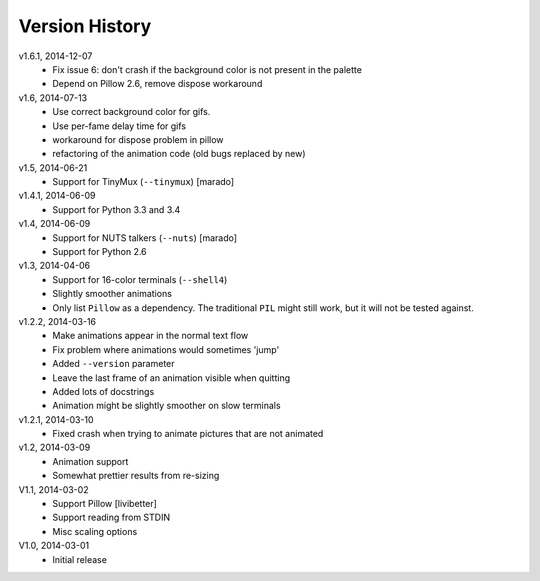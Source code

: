 Version History
===============

v1.6.1, 2014-12-07
  * Fix issue 6: don't crash if the background color is not present in the palette 
  * Depend on Pillow 2.6, remove dispose workaround

v1.6, 2014-07-13
  * Use correct background color for gifs.
  * Use per-fame delay time for gifs
  * workaround for dispose problem in pillow
  * refactoring of the animation code (old bugs replaced by new)

v1.5, 2014-06-21
  * Support for TinyMux (``--tinymux``) [marado]

v1.4.1, 2014-06-09
  * Support for Python 3.3 and 3.4

v1.4, 2014-06-09
  * Support for NUTS talkers (``--nuts``) [marado]
  * Support for Python 2.6

v1.3, 2014-04-06
  * Support for 16-color terminals (``--shell4``)
  * Slightly smoother animations
  * Only list ``Pillow`` as a dependency. The traditional ``PIL``
    might still work, but it will not be tested against.

v1.2.2, 2014-03-16
  * Make animations appear in the normal text flow
  * Fix problem where animations would sometimes 'jump'
  * Added ``--version`` parameter
  * Leave the last frame of an animation visible when quitting
  * Added lots of docstrings
  * Animation might be slightly smoother on slow terminals

v1.2.1, 2014-03-10
  * Fixed crash when trying to animate pictures that are not animated

v1.2, 2014-03-09
  * Animation support
  * Somewhat prettier results from re-sizing 

V1.1, 2014-03-02
  * Support Pillow [livibetter]
  * Support reading from STDIN 
  * Misc scaling options 

V1.0, 2014-03-01
  * Initial release
